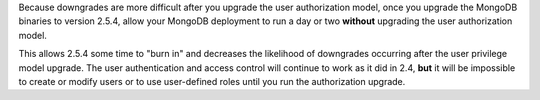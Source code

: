 Because downgrades are more difficult after you upgrade the user
authorization model, once you upgrade the MongoDB binaries to
version 2.5.4, allow your MongoDB deployment to run a day or two
**without** upgrading the user authorization model.

This allows 2.5.4 some time to "burn in" and decreases the likelihood
of downgrades occurring after the user privilege model upgrade. The
user authentication and access control will continue to work as
it did in 2.4, **but** it will be impossible to create or modify
users or to use user-defined roles until you run the authorization
upgrade.
